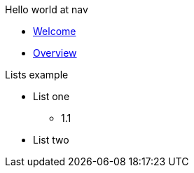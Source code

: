Hello world at nav

* xref:index.adoc[Welcome]
* xref:pages/overview.adoc[Overview]

.Lists example
* List one
** 1.1
* List two
